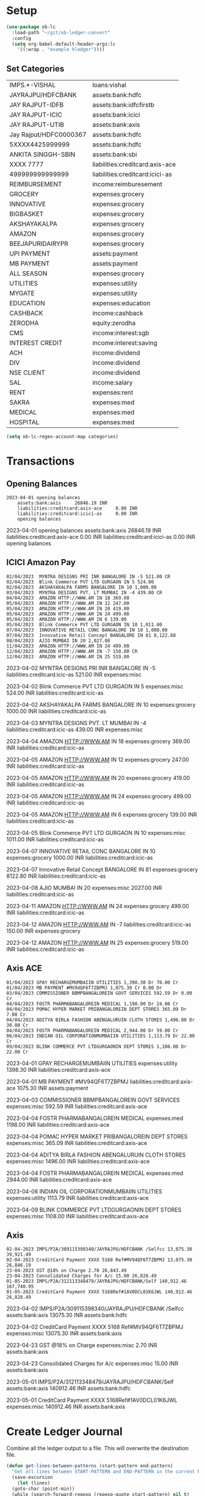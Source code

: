 * Setup

#+begin_src emacs-lisp
  (use-package ob-lc
    :load-path "~/git/ob-ledger-convert"
    :config
    (setq org-babel-default-header-args:lc
	  '((:wrap . "example hledger"))))
#+end_src

#+RESULTS:
: t

** Set Categories

#+name: categories
| IMPS.*-VISHAL          | loans:vishal                    |
| JAYRAJPU/HDFCBANK      | assets:bank:hdfc                |
| JAY RAJPUT-IDFB        | assets:bank:idfcfirstb          |
| JAY RAJPUT-ICIC        | assets:bank:icici               |
| JAY RAJPUT-UTIB        | assets:bank:axis                |
| Jay Rajput/HDFC0000367 | assets:bank:hdfc                |
| 5XXXX4425999999        | assets:bank:hdfc                |
| ANKITA SINGGH-SBIN     | assets:bank:sbi                 |
| XXXX 7777              | liabilities:creditcard:axis-ace |
| 499999999999999        | liabilities:creditcard:icici-as |
| REIMBURSEMENT          | income:reimburesement           |
| GROCERY                | expenses:grocery                |
| INNOVATIVE             | expenses:grocery                |
| BIGBASKET              | expenses:grocery                |
| AKSHAYAKALPA           | expenses:grocery                |
| AMAZON                 | expenses:grocery                |
| BEEJAPURIDAIRYPR       | expenses:grocery                |
| UPI PAYMENT            | assets:payment                  |
| MB PAYMENT             | assets:payment                  |
| ALL SEASON             | expenses:grocery                |
| UTILITIES              | expenses:utility                |
| MYGATE                 | expenses:utility                |
| EDUCATION              | expenses:education              |
| CASHBACK               | income:cashback                 |
| ZERODHA                | equity:zerodha                  |
| CMS                    | income:interest:sgb             |
| INTEREST CREDIT        | income:interest:saving          |
| ACH                    | income:dividend                 |
| DIV                    | income:dividend                 |
| NSE CLIENT             | income:dividend                 |
| SAL                    | income:salary                   |
| RENT                   | expenses:rent                   |
| SAKRA                  | expenses:med                    |
| MEDICAL                | expenses:med                    |
| HOSPITAL               | expenses:med                    |

#+begin_src emacs-lisp :var categories = categories
  (setq ob-lc-regex-account-map categories)
#+end_src

#+RESULTS:
| IMPS.*-VISHAL          | loans:vishal                    |
| JAYRAJPU/HDFCBANK      | assets:bank:hdfc                |
| JAY RAJPUT-IDFB        | assets:bank:idfcfirstb          |
| JAY RAJPUT-ICIC        | assets:bank:icici               |
| JAY RAJPUT-UTIB        | assets:bank:axis                |
| Jay Rajput/HDFC0000367 | assets:bank:hdfc                |
| 5XXXX4425999999        | assets:bank:hdfc                |
| ANKITA SINGGH-SBIN     | assets:bank:sbi                 |
| XXXX 7777              | liabilities:creditcard:axis-ace |
| 499999999999999        | liabilities:creditcard:icici-as |
| REIMBURSEMENT          | income:reimburesement           |
| GROCERY                | expenses:grocery                |
| INNOVATIVE             | expenses:grocery                |
| BIGBASKET              | expenses:grocery                |
| AKSHAYAKALPA           | expenses:grocery                |
| AMAZON                 | expenses:grocery                |
| BEEJAPURIDAIRYPR       | expenses:grocery                |
| UPI PAYMENT            | assets:payment                  |
| MB PAYMENT             | assets:payment                  |
| ALL SEASON             | expenses:grocery                |
| UTILITIES              | expenses:utility                |
| MYGATE                 | expenses:utility                |
| EDUCATION              | expenses:education              |
| CASHBACK               | income:cashback                 |
| ZERODHA                | equity:zerodha                  |
| CMS                    | income:interest:sgb             |
| INTEREST CREDIT        | income:interest:saving          |
| ACH                    | income:dividend                 |
| DIV                    | income:dividend                 |
| NSE CLIENT             | income:dividend                 |
| SAL                    | income:salary                   |
| RENT                   | expenses:rent                   |
| SAKRA                  | expenses:med                    |
| MEDICAL                | expenses:med                    |
| HOSPITAL               | expenses:med                    |

* Transactions
** Opening Balances

#+begin_src lc :verbatim :exports both
2023-04-01 opening balances
    assets:bank:axis     26846.19 INR
    liabilities:creditcard:axis-ace     0.00 INR
    liabilities:creditcard:icici-as     0.00 INR
    opening balances
#+end_src

#+RESULTS:
#+begin_example hledger
2023-04-01 opening balances
    assets:bank:axis     26846.19 INR
    liabilities:creditcard:axis-ace     0.00 INR
    liabilities:creditcard:icici-as     0.00 INR
    opening balances
#+end_example

** ICICI Amazon Pay

#+header: :exports both
#+header: :remove-accounts '("assets:bank:payment")
#+begin_src lc :parser ob-lc-parser-icici-amazonpay :account liabilities:creditcard:icic-as :opening-bal 0.0 :exports both
02/04/2023  MYNTRA DESIGNS PRI INR BANGALORE IN -5 521.00 CR
02/04/2023  Blink Commerce PVT LTD GURGAON IN 5 524.00
02/04/2023  AKSHAYAKALPA FARMS BANGALORE IN 10 1,000.00
03/04/2023  MYNTRA DESIGNS PVT. LT MUMBAI IN -4 439.00 CR
04/04/2023  AMAZON HTTP://WWW.AM IN 18 369.00
05/04/2023  AMAZON HTTP://WWW.AM IN 12 247.00
05/04/2023  AMAZON HTTP://WWW.AM IN 20 419.00
05/04/2023  AMAZON HTTP://WWW.AM IN 24 499.00
05/04/2023  AMAZON HTTP://WWW.AM IN 6 139.00
05/04/2023  Blink Commerce PVT LTD GURGAON IN 10 1,011.00
07/04/2023  INNOVATIVE RETAIL CONC BANGALORE IN 10 1,000.00
07/04/2023  Innovative Retail Concept BANGALORE IN 81 8,122.80
08/04/2023  AJIO MUMBAI IN 20 2,027.00
11/04/2023  AMAZON HTTP://WWW.AM IN 24 499.00
12/04/2023  AMAZON HTTP://WWW.AM IN -7 150.00 CR
12/04/2023  AMAZON HTTP://WWW.AM IN 25 519.00
#+end_src

#+RESULTS:
#+begin_example hledger
2023-04-02  MYNTRA DESIGNS PRI INR BANGALORE IN -5
    liabilities:creditcard:icic-as     521.00 INR
    expenses:misc

2023-04-02  Blink Commerce PVT LTD GURGAON IN 5
    expenses:misc     524.00 INR
    liabilities:creditcard:icic-as

2023-04-02  AKSHAYAKALPA FARMS BANGALORE IN 10
    expenses:grocery     1000.00 INR
    liabilities:creditcard:icic-as

2023-04-03  MYNTRA DESIGNS PVT. LT MUMBAI IN -4
    liabilities:creditcard:icic-as     439.00 INR
    expenses:misc

2023-04-04  AMAZON HTTP://WWW.AM IN 18
    expenses:grocery     369.00 INR
    liabilities:creditcard:icic-as

2023-04-05  AMAZON HTTP://WWW.AM IN 12
    expenses:grocery     247.00 INR
    liabilities:creditcard:icic-as

2023-04-05  AMAZON HTTP://WWW.AM IN 20
    expenses:grocery     419.00 INR
    liabilities:creditcard:icic-as

2023-04-05  AMAZON HTTP://WWW.AM IN 24
    expenses:grocery     499.00 INR
    liabilities:creditcard:icic-as

2023-04-05  AMAZON HTTP://WWW.AM IN 6
    expenses:grocery     139.00 INR
    liabilities:creditcard:icic-as

2023-04-05  Blink Commerce PVT LTD GURGAON IN 10
    expenses:misc     1011.00 INR
    liabilities:creditcard:icic-as

2023-04-07  INNOVATIVE RETAIL CONC BANGALORE IN 10
    expenses:grocery     1000.00 INR
    liabilities:creditcard:icic-as

2023-04-07  Innovative Retail Concept BANGALORE IN 81
    expenses:grocery     8122.80 INR
    liabilities:creditcard:icic-as

2023-04-08  AJIO MUMBAI IN 20
    expenses:misc     2027.00 INR
    liabilities:creditcard:icic-as

2023-04-11  AMAZON HTTP://WWW.AM IN 24
    expenses:grocery     499.00 INR
    liabilities:creditcard:icic-as

2023-04-12  AMAZON HTTP://WWW.AM IN -7
    liabilities:creditcard:icic-as     150.00 INR
    expenses:grocery

2023-04-12  AMAZON HTTP://WWW.AM IN 25
    expenses:grocery     519.00 INR
    liabilities:creditcard:icic-as

#+end_example

** Axis ACE

#+header: :exports both
#+header: :remove-accounts '("assets:bank:payment")
#+begin_src lc :parser ob-lc-parser-axis-ace :account liabilities:creditcard:axis-ace :opening-bal 0.0 :exports both
01/04/2023 GPAY RECHARGEMUMBAIIN UTILITIES 1,398.30 Dr 70.00 Cr
01/04/2023 MB PAYMENT #MV94QF6T7ZBPMJ 1,075.30 Cr 0.00 Dr
03/04/2023 COMMISSIONER BBMPBANGALOREIN GOVT SERVICES 592.59 Dr 0.00 Cr
04/04/2023 FOSTR PHARMABANGALOREIN MEDICAL 1,198.00 Dr 24.00 Cr
04/04/2023 POMAC HYPER MARKET PRIBANGALOREIN DEPT STORES 365.09 Dr 7.00 Cr
04/04/2023 ADITYA BIRLA FASHION ABENGALURUIN CLOTH STORES 1,496.00 Dr 30.00 Cr
04/04/2023 FOSTR PHARMABANGALOREIN MEDICAL 2,944.00 Dr 59.00 Cr
06/04/2023 INDIAN OIL CORPORATIONMUMBAIIN UTILITIES 1,113.79 Dr 22.00 Cr
09/04/2023 BLINK COMMERCE PVT LTDGURGAONIN DEPT STORES 1,108.00 Dr 22.00 Cr
#+end_src

#+RESULTS:
#+begin_example hledger
2023-04-01  GPAY RECHARGEMUMBAIIN UTILITIES
    expenses:utility     1398.30 INR
    liabilities:creditcard:axis-ace

2023-04-01  MB PAYMENT #MV94QF6T7ZBPMJ
    liabilities:creditcard:axis-ace     1075.30 INR
    assets:payment

2023-04-03  COMMISSIONER BBMPBANGALOREIN GOVT SERVICES
    expenses:misc     592.59 INR
    liabilities:creditcard:axis-ace

2023-04-04  FOSTR PHARMABANGALOREIN MEDICAL
    expenses:med     1198.00 INR
    liabilities:creditcard:axis-ace

2023-04-04  POMAC HYPER MARKET PRIBANGALOREIN DEPT STORES
    expenses:misc     365.09 INR
    liabilities:creditcard:axis-ace

2023-04-04  ADITYA BIRLA FASHION ABENGALURUIN CLOTH STORES
    expenses:misc     1496.00 INR
    liabilities:creditcard:axis-ace

2023-04-04  FOSTR PHARMABANGALOREIN MEDICAL
    expenses:med     2944.00 INR
    liabilities:creditcard:axis-ace

2023-04-06  INDIAN OIL CORPORATIONMUMBAIIN UTILITIES
    expenses:utility     1113.79 INR
    liabilities:creditcard:axis-ace

2023-04-09  BLINK COMMERCE PVT LTDGURGAONIN DEPT STORES
    expenses:misc     1108.00 INR
    liabilities:creditcard:axis-ace

#+end_example

** Axis

#+header: :exports both
#+begin_src lc :parser ob-lc-parser-axis :account assets:bank:axis :opening-bal 6846.19  :exports both
02-04-2023 IMPS/P2A/309115398340/JAYRAJPU/HDFCBANK /Selfcc 13,075.30 39,921.49
02-04-2023 CreditCard Payment XXXX 5168 Ref#MV94QF6T7ZBPMJ 13,075.30 26,846.19
23-04-2023 GST @18% on Charge 2.70 26,843.49
23-04-2023 Consolidated Charges for A/c 15.00 26,828.49
01-05-2023 IMPS/P2A/312113348479/JAYRAJPU/HDFCBANK/Self 140,912.46 167,740.95
01-05-2023 CreditCard Payment XXXX 5168Ref#1AV0DCL01K6JWL 140,912.46 26,828.49
#+end_src

#+RESULTS:
#+begin_example hledger
2023-04-02  IMPS/P2A/309115398340/JAYRAJPU/HDFCBANK /Selfcc
    assets:bank:axis     13075.30 INR
    assets:bank:hdfc

2023-04-02  CreditCard Payment XXXX 5168 Ref#MV94QF6T7ZBPMJ
    expenses:misc     13075.30 INR
    assets:bank:axis

2023-04-23  GST @18% on Charge
    expenses:misc     2.70 INR
    assets:bank:axis

2023-04-23  Consolidated Charges for A/c
    expenses:misc     15.00 INR
    assets:bank:axis

2023-05-01  IMPS/P2A/312113348479/JAYRAJPU/HDFCBANK/Self
    assets:bank:axis     140912.46 INR
    assets:bank:hdfc

2023-05-01  CreditCard Payment XXXX 5168Ref#1AV0DCL01K6JWL
    expenses:misc     140912.46 INR
    assets:bank:axis

#+end_example

* Create Ledger Journal

Combine all the ledger output to a file. This will overwrite the destination file.

#+begin_src emacs-lisp :results file :file C:/Users/jayra/.hledger.journal
  (defun get-lines-between-patterns (start-pattern end-pattern)
    "Get all lines between START-PATTERN and END-PATTERN in the current buffer."
    (save-excursion
      (let (lines)
	(goto-char (point-min))
	(while (search-forward-regexp (regexp-quote start-pattern) nil t)
	  (let ((start-pos (line-end-position)))
	    (when (search-forward-regexp (regexp-quote end-pattern) nil t)
	      (let ((end-pos (line-beginning-position)))
		(setq lines (concat lines (buffer-substring-no-properties start-pos end-pos)))))))
	lines)))

  ; this relies on the fact the ob-lc was configured to wrap the results
  ; in a drawer. Customize this code based on wrapping.
  (let ((start-pattern "begin_example")
	(end-pattern "end_example"))
    (get-lines-between-patterns start-pattern end-pattern))
#+end_src

#+RESULTS:
[[file:C:/Users/jayra/.hledger.journal]]



